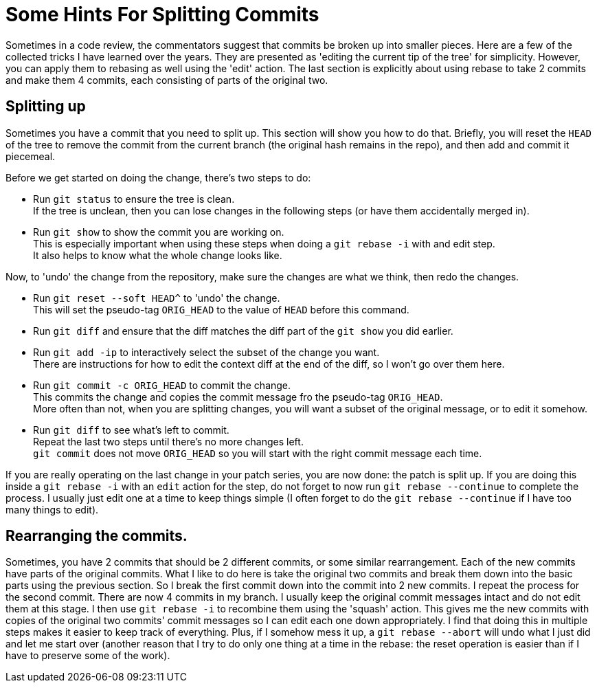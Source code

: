 = Some Hints For Splitting Commits

Sometimes in a code review, the commentators suggest that commits be broken up into smaller pieces.
Here are a few of the collected tricks I have learned over the years.
They are presented as 'editing the current tip of the tree' for simplicity.
However, you can apply them to rebasing as well using the 'edit' action.
The last section is explicitly about using rebase to take 2 commits and make them 4 commits, each consisting of parts of the original two.

== Splitting up

Sometimes you have a commit that you need to split up.
This section will show you how to do that.
Briefly, you will reset the `HEAD` of the tree to remove the commit from the current branch (the original hash remains in the repo), and then add and commit it piecemeal.

Before we get started on doing the change, there's two steps to do:

* Run `git status` to ensure the tree is clean. +
If the tree is unclean, then you can lose changes in the following steps (or have them accidentally merged in).
* Run `git show` to show the commit you are working on. +
This is especially important when using these steps when doing a `git rebase -i` with and edit step. +
It also helps to know what the whole change looks like.

Now, to 'undo' the change from the repository, make sure the changes are what we think, then redo the changes.

* Run `git reset --soft HEAD^` to 'undo' the change. +
This will set the pseudo-tag `ORIG_HEAD` to the value of `HEAD` before this command.
* Run `git diff` and ensure that the diff matches the diff part of the `git show` you did earlier.
* Run `git add -ip` to interactively select the subset of the change you want. +
There are instructions for how to edit the context diff at the end of the diff, so I won't go over them here.
* Run `git commit -c ORIG_HEAD` to commit the change. +
This commits the change and copies the commit message fro the pseudo-tag `ORIG_HEAD`. +
More often than not, when you are splitting changes, you will want a subset of the original message, or to edit it somehow.
* Run `git diff` to see what's left to commit. +
Repeat the last two steps until there's no more changes left. +
`git commit` does not move `ORIG_HEAD` so you will start with the right commit message each time.

If you are really operating on the last change in your patch series, you are now done: the patch is split up.
If you are doing this inside a `git rebase -i` with an `edit` action for the step, do not forget to now run `git rebase --continue` to complete the process.
I usually just edit one at a time to keep things simple (I often forget to do the `git rebase --continue` if I have too many things to edit).

== Rearranging the commits.

Sometimes, you have 2 commits that should be 2 different commits, or some similar rearrangement.
Each of the new commits have parts of the original commits.
What I like to do here is take the original two commits and break them down into the basic parts using the previous section.
So I break the first commit down into the commit into 2 new commits.
I repeat the process for the second commit.
There are now 4 commits in my branch.
I usually keep the original commit messages intact and do not edit them at this stage.
I then use `git rebase -i` to recombine them using the 'squash' action.
This gives me the new commits with copies of the original two commits' commit messages so I can edit each one down appropriately.
I find that doing this in multiple steps makes it easier to keep track of everything.
Plus, if I somehow mess it up, a `git rebase --abort` will undo what I just did and let me start over (another reason that I try to do only one thing at a time in the rebase: the reset operation is easier than if I have to preserve some of the work).
